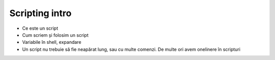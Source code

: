 Scripting intro
===============

* Ce este un script
* Cum scriem și folosim un script
* Variabile în shell, expandare
* Un script nu trebuie să fie neapărat lung, sau cu multe comenzi. De multe ori avem onelinere în scripturi